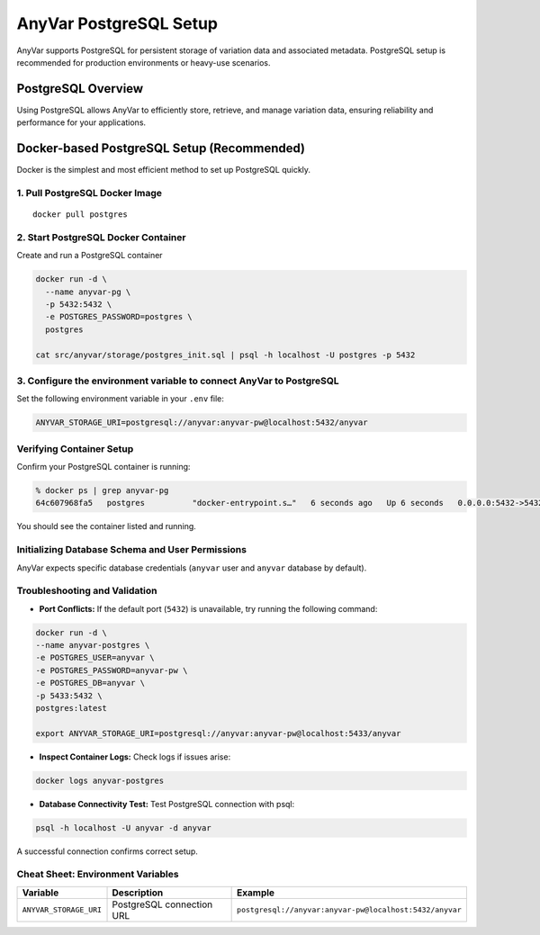 .. _postgresql-setup:

AnyVar PostgreSQL Setup
!!!!!!!!!!!!!!!!!!!!!!!

AnyVar supports PostgreSQL for persistent storage of variation data and associated metadata. PostgreSQL setup is recommended for production environments or heavy-use scenarios.

PostgreSQL Overview
===================

Using PostgreSQL allows AnyVar to efficiently store, retrieve, and manage variation data, ensuring reliability and performance for your applications.

Docker-based PostgreSQL Setup (Recommended)
===========================================

Docker is the simplest and most efficient method to set up PostgreSQL quickly.

1. Pull PostgreSQL Docker Image
-------------------------------

::

    docker pull postgres

2. Start PostgreSQL Docker Container
------------------------------------

Create and run a PostgreSQL container

.. code-block:: shell

    docker run -d \
      --name anyvar-pg \
      -p 5432:5432 \
      -e POSTGRES_PASSWORD=postgres \
      postgres

    cat src/anyvar/storage/postgres_init.sql | psql -h localhost -U postgres -p 5432

3. Configure the environment variable to connect AnyVar to PostgreSQL
---------------------------------------------------------------------

Set the following environment variable in your ``.env`` file:

.. code-block:: shell

    ANYVAR_STORAGE_URI=postgresql://anyvar:anyvar-pw@localhost:5432/anyvar

Verifying Container Setup
--------------------------

Confirm your PostgreSQL container is running:

.. code-block:: shell

    % docker ps | grep anyvar-pg
    64c607968fa5   postgres          "docker-entrypoint.s…"   6 seconds ago   Up 6 seconds   0.0.0.0:5432->5432/tcp     anyvar-pg


You should see the container listed and running.

Initializing Database Schema and User Permissions
-------------------------------------------------

AnyVar expects specific database credentials (``anyvar`` user and ``anyvar`` database by default).

Troubleshooting and Validation
------------------------------

* **Port Conflicts:** If the default port (``5432``) is unavailable, try running the following command:

.. code-block:: shell

    docker run -d \
    --name anyvar-postgres \
    -e POSTGRES_USER=anyvar \
    -e POSTGRES_PASSWORD=anyvar-pw \
    -e POSTGRES_DB=anyvar \
    -p 5433:5432 \
    postgres:latest

    export ANYVAR_STORAGE_URI=postgresql://anyvar:anyvar-pw@localhost:5433/anyvar

* **Inspect Container Logs:** Check logs if issues arise:

.. code-block:: shell

  docker logs anyvar-postgres

* **Database Connectivity Test:** Test PostgreSQL connection with psql:

.. code-block:: shell

    psql -h localhost -U anyvar -d anyvar

A successful connection confirms correct setup.

Cheat Sheet: Environment Variables
----------------------------------

.. list-table::
   :widths: 20 40 40
   :header-rows: 1

   * - Variable
     - Description
     - Example
   * - ``ANYVAR_STORAGE_URI``
     - PostgreSQL connection URL
     - ``postgresql://anyvar:anyvar-pw@localhost:5432/anyvar``
